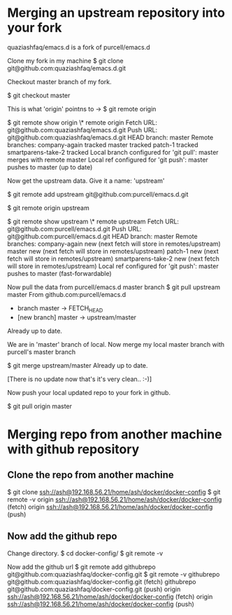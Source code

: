 #+STARTUP: indent
#+STARTUP: hidestars

* Merging an upstream repository into your fork

quaziashfaq/emacs.d is a fork of purcell/emacs.d

Clone my fork in my machine
$ git clone git@github.com:quaziashfaq/emacs.d.git

Checkout master branch of my fork.

$ git checkout master

This is what 'origin' pointns to ->
$ git remote
origin

$ git remote show origin
\* remote origin
  Fetch URL: git@github.com:quaziashfaq/emacs.d.git
  Push  URL: git@github.com:quaziashfaq/emacs.d.git
  HEAD branch: master
  Remote branches:
    company-again      tracked
    master             tracked
    patch-1            tracked
    smartparens-take-2 tracked
  Local branch configured for 'git pull':
    master merges with remote master
  Local ref configured for 'git push':
    master pushes to master (up to date)


Now get the upstream data. Give it a name: 'upstream'

$ git remote add upstream git@github.com:purcell/emacs.d.git

$ git remote
origin
upstream

$ git remote show upstream
\* remote upstream
  Fetch URL: git@github.com:purcell/emacs.d.git
  Push  URL: git@github.com:purcell/emacs.d.git
  HEAD branch: master
  Remote branches:
    company-again      new (next fetch will store in remotes/upstream)
    master             new (next fetch will store in remotes/upstream)
    patch-1            new (next fetch will store in remotes/upstream)
    smartparens-take-2 new (next fetch will store in remotes/upstream)
  Local ref configured for 'git push':
    master pushes to master (fast-forwardable)


Now pull the data from purcell/emacs.d master branch
$ git pull upstream master
From github.com:purcell/emacs.d
 * branch            master     -> FETCH_HEAD
 * [new branch]      master     -> upstream/master
Already up to date.


We are in 'master' branch of local. Now merge my local master branch with purcell's master branch

$ git merge upstream/master 
Already up to date.

[There is no update now that's it's very clean.. :-)]

Now push your local updated repo to your fork in github.

$ git pull origin master

* Merging repo from another machine with github repository
** Clone the repo from another machine
$ git clone ssh://ash@192.168.56.21/home/ash/docker/docker-config
$ git remote -v
origin	ssh://ash@192.168.56.21/home/ash/docker/docker-config (fetch)
origin	ssh://ash@192.168.56.21/home/ash/docker/docker-config (push)

** Now add the github repo
Change directory.
$ cd docker-config/
$ git remote -v

Now add the github url
$ git remote add githubrepo git@github.com:quaziashfaq/docker-config.git
$ git remote -v
githubrepo	git@github.com:quaziashfaq/docker-config.git (fetch)
githubrepo	git@github.com:quaziashfaq/docker-config.git (push)
origin	ssh://ash@192.168.56.21/home/ash/docker/docker-config (fetch)
origin	ssh://ash@192.168.56.21/home/ash/docker/docker-config (push)
